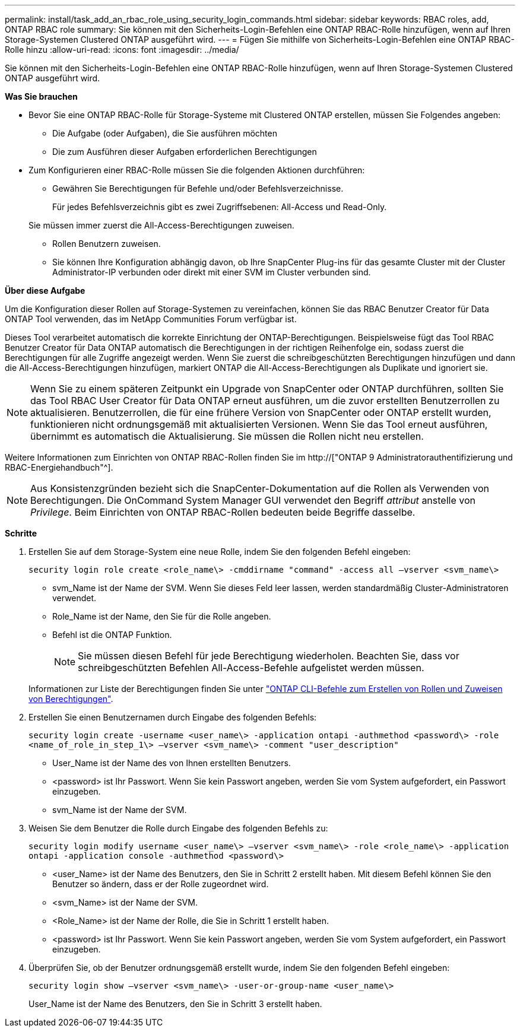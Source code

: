---
permalink: install/task_add_an_rbac_role_using_security_login_commands.html 
sidebar: sidebar 
keywords: RBAC roles, add, ONTAP RBAC role 
summary: Sie können mit den Sicherheits-Login-Befehlen eine ONTAP RBAC-Rolle hinzufügen, wenn auf Ihren Storage-Systemen Clustered ONTAP ausgeführt wird. 
---
= Fügen Sie mithilfe von Sicherheits-Login-Befehlen eine ONTAP RBAC-Rolle hinzu
:allow-uri-read: 
:icons: font
:imagesdir: ../media/


[role="lead"]
Sie können mit den Sicherheits-Login-Befehlen eine ONTAP RBAC-Rolle hinzufügen, wenn auf Ihren Storage-Systemen Clustered ONTAP ausgeführt wird.

*Was Sie brauchen*

* Bevor Sie eine ONTAP RBAC-Rolle für Storage-Systeme mit Clustered ONTAP erstellen, müssen Sie Folgendes angeben:
+
** Die Aufgabe (oder Aufgaben), die Sie ausführen möchten
** Die zum Ausführen dieser Aufgaben erforderlichen Berechtigungen


* Zum Konfigurieren einer RBAC-Rolle müssen Sie die folgenden Aktionen durchführen:
+
** Gewähren Sie Berechtigungen für Befehle und/oder Befehlsverzeichnisse.
+
Für jedes Befehlsverzeichnis gibt es zwei Zugriffsebenen: All-Access und Read-Only.

+
Sie müssen immer zuerst die All-Access-Berechtigungen zuweisen.

** Rollen Benutzern zuweisen.
** Sie können Ihre Konfiguration abhängig davon, ob Ihre SnapCenter Plug-ins für das gesamte Cluster mit der Cluster Administrator-IP verbunden oder direkt mit einer SVM im Cluster verbunden sind.




*Über diese Aufgabe*

Um die Konfiguration dieser Rollen auf Storage-Systemen zu vereinfachen, können Sie das RBAC Benutzer Creator für Data ONTAP Tool verwenden, das im NetApp Communities Forum verfügbar ist.

Dieses Tool verarbeitet automatisch die korrekte Einrichtung der ONTAP-Berechtigungen. Beispielsweise fügt das Tool RBAC Benutzer Creator für Data ONTAP automatisch die Berechtigungen in der richtigen Reihenfolge ein, sodass zuerst die Berechtigungen für alle Zugriffe angezeigt werden. Wenn Sie zuerst die schreibgeschützten Berechtigungen hinzufügen und dann die All-Access-Berechtigungen hinzufügen, markiert ONTAP die All-Access-Berechtigungen als Duplikate und ignoriert sie.


NOTE: Wenn Sie zu einem späteren Zeitpunkt ein Upgrade von SnapCenter oder ONTAP durchführen, sollten Sie das Tool RBAC User Creator für Data ONTAP erneut ausführen, um die zuvor erstellten Benutzerrollen zu aktualisieren. Benutzerrollen, die für eine frühere Version von SnapCenter oder ONTAP erstellt wurden, funktionieren nicht ordnungsgemäß mit aktualisierten Versionen. Wenn Sie das Tool erneut ausführen, übernimmt es automatisch die Aktualisierung. Sie müssen die Rollen nicht neu erstellen.

Weitere Informationen zum Einrichten von ONTAP RBAC-Rollen finden Sie im http://["ONTAP 9 Administratorauthentifizierung und RBAC-Energiehandbuch"^].


NOTE: Aus Konsistenzgründen bezieht sich die SnapCenter-Dokumentation auf die Rollen als Verwenden von Berechtigungen. Die OnCommand System Manager GUI verwendet den Begriff _attribut_ anstelle von _Privilege_. Beim Einrichten von ONTAP RBAC-Rollen bedeuten beide Begriffe dasselbe.

*Schritte*

. Erstellen Sie auf dem Storage-System eine neue Rolle, indem Sie den folgenden Befehl eingeben:
+
`security login role create <role_name\> -cmddirname "command" -access all –vserver <svm_name\>`

+
** svm_Name ist der Name der SVM. Wenn Sie dieses Feld leer lassen, werden standardmäßig Cluster-Administratoren verwendet.
** Role_Name ist der Name, den Sie für die Rolle angeben.
** Befehl ist die ONTAP Funktion.
+

NOTE: Sie müssen diesen Befehl für jede Berechtigung wiederholen. Beachten Sie, dass vor schreibgeschützten Befehlen All-Access-Befehle aufgelistet werden müssen.

+
Informationen zur Liste der Berechtigungen finden Sie unter link:../install/task_create_an_ontap_cluster_role_with_minimum_privileges.html#ontap-cli-commands-for-creating-roles-and-assigning-permissions["ONTAP CLI-Befehle zum Erstellen von Rollen und Zuweisen von Berechtigungen"^].



. Erstellen Sie einen Benutzernamen durch Eingabe des folgenden Befehls:
+
`security login create -username <user_name\> -application ontapi -authmethod <password\> -role <name_of_role_in_step_1\> –vserver <svm_name\> -comment "user_description"`

+
** User_Name ist der Name des von Ihnen erstellten Benutzers.
** <password> ist Ihr Passwort. Wenn Sie kein Passwort angeben, werden Sie vom System aufgefordert, ein Passwort einzugeben.
** svm_Name ist der Name der SVM.


. Weisen Sie dem Benutzer die Rolle durch Eingabe des folgenden Befehls zu:
+
`security login modify username <user_name\> –vserver <svm_name\> -role <role_name\> -application ontapi -application console -authmethod <password\>`

+
** <user_Name> ist der Name des Benutzers, den Sie in Schritt 2 erstellt haben. Mit diesem Befehl können Sie den Benutzer so ändern, dass er der Rolle zugeordnet wird.
** <svm_Name> ist der Name der SVM.
** <Role_Name> ist der Name der Rolle, die Sie in Schritt 1 erstellt haben.
** <password> ist Ihr Passwort. Wenn Sie kein Passwort angeben, werden Sie vom System aufgefordert, ein Passwort einzugeben.


. Überprüfen Sie, ob der Benutzer ordnungsgemäß erstellt wurde, indem Sie den folgenden Befehl eingeben:
+
`security login show –vserver <svm_name\> -user-or-group-name <user_name\>`

+
User_Name ist der Name des Benutzers, den Sie in Schritt 3 erstellt haben.


